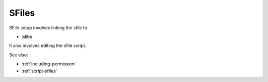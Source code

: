 
SFiles
======

SFile setup involves linking the sfile to

* jslibs

It also involves editing the sfile script.

See also:

* :ref:`including-permission`
* :ref:`script-sfiles`
